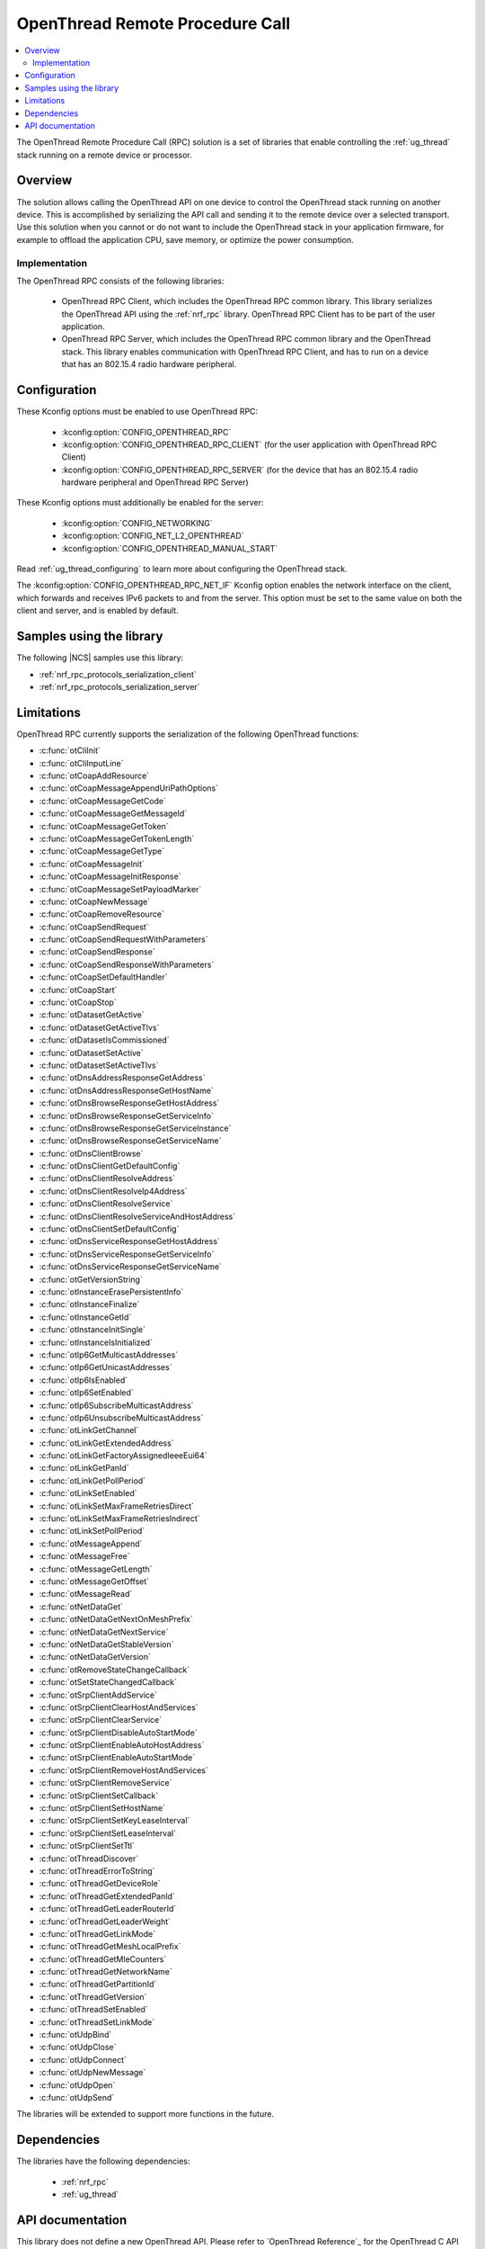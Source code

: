 .. _ot_rpc:

OpenThread Remote Procedure Call
################################

.. contents::
   :local:
   :depth: 2

The OpenThread Remote Procedure Call (RPC) solution is a set of libraries that enable controlling the :ref:`ug_thread` stack running on a remote device or processor.

Overview
********

The solution allows calling the OpenThread API on one device to control the OpenThread stack running on another device.
This is accomplished by serializing the API call and sending it to the remote device over a selected transport.
Use this solution when you cannot or do not want to include the OpenThread stack in your application firmware, for example to offload the application CPU, save memory, or optimize the power consumption.

Implementation
==============

The OpenThread RPC consists of the following libraries:

  * OpenThread RPC Client, which includes the OpenThread RPC common library.
    This library serializes the OpenThread API using the :ref:`nrf_rpc` library.
    OpenThread RPC Client has to be part of the user application.
  * OpenThread RPC Server, which includes the OpenThread RPC common library and the OpenThread stack.
    This library enables communication with OpenThread RPC Client, and has to run on a device that has an 802.15.4 radio hardware peripheral.

Configuration
*************

These Kconfig options must be enabled to use OpenThread RPC:

  * :kconfig:option:`CONFIG_OPENTHREAD_RPC`
  * :kconfig:option:`CONFIG_OPENTHREAD_RPC_CLIENT` (for the user application with OpenThread RPC Client)
  * :kconfig:option:`CONFIG_OPENTHREAD_RPC_SERVER` (for the device that has an 802.15.4 radio hardware peripheral and OpenThread RPC Server)

These Kconfig options must additionally be enabled for the server:

  * :kconfig:option:`CONFIG_NETWORKING`
  * :kconfig:option:`CONFIG_NET_L2_OPENTHREAD`
  * :kconfig:option:`CONFIG_OPENTHREAD_MANUAL_START`

Read :ref:`ug_thread_configuring` to learn more about configuring the OpenThread stack.

The :kconfig:option:`CONFIG_OPENTHREAD_RPC_NET_IF` Kconfig option enables the network interface on the client, which forwards and receives IPv6 packets to and from the server.
This option must be set to the same value on both the client and server, and is enabled by default.

Samples using the library
*************************

The following |NCS| samples use this library:

* :ref:`nrf_rpc_protocols_serialization_client`
* :ref:`nrf_rpc_protocols_serialization_server`

Limitations
***********

OpenThread RPC currently supports the serialization of the following OpenThread functions:

* :c:func:`otCliInit`
* :c:func:`otCliInputLine`
* :c:func:`otCoapAddResource`
* :c:func:`otCoapMessageAppendUriPathOptions`
* :c:func:`otCoapMessageGetCode`
* :c:func:`otCoapMessageGetMessageId`
* :c:func:`otCoapMessageGetToken`
* :c:func:`otCoapMessageGetTokenLength`
* :c:func:`otCoapMessageGetType`
* :c:func:`otCoapMessageInit`
* :c:func:`otCoapMessageInitResponse`
* :c:func:`otCoapMessageSetPayloadMarker`
* :c:func:`otCoapNewMessage`
* :c:func:`otCoapRemoveResource`
* :c:func:`otCoapSendRequest`
* :c:func:`otCoapSendRequestWithParameters`
* :c:func:`otCoapSendResponse`
* :c:func:`otCoapSendResponseWithParameters`
* :c:func:`otCoapSetDefaultHandler`
* :c:func:`otCoapStart`
* :c:func:`otCoapStop`
* :c:func:`otDatasetGetActive`
* :c:func:`otDatasetGetActiveTlvs`
* :c:func:`otDatasetIsCommissioned`
* :c:func:`otDatasetSetActive`
* :c:func:`otDatasetSetActiveTlvs`
* :c:func:`otDnsAddressResponseGetAddress`
* :c:func:`otDnsAddressResponseGetHostName`
* :c:func:`otDnsBrowseResponseGetHostAddress`
* :c:func:`otDnsBrowseResponseGetServiceInfo`
* :c:func:`otDnsBrowseResponseGetServiceInstance`
* :c:func:`otDnsBrowseResponseGetServiceName`
* :c:func:`otDnsClientBrowse`
* :c:func:`otDnsClientGetDefaultConfig`
* :c:func:`otDnsClientResolveAddress`
* :c:func:`otDnsClientResolveIp4Address`
* :c:func:`otDnsClientResolveService`
* :c:func:`otDnsClientResolveServiceAndHostAddress`
* :c:func:`otDnsClientSetDefaultConfig`
* :c:func:`otDnsServiceResponseGetHostAddress`
* :c:func:`otDnsServiceResponseGetServiceInfo`
* :c:func:`otDnsServiceResponseGetServiceName`
* :c:func:`otGetVersionString`
* :c:func:`otInstanceErasePersistentInfo`
* :c:func:`otInstanceFinalize`
* :c:func:`otInstanceGetId`
* :c:func:`otInstanceInitSingle`
* :c:func:`otInstanceIsInitialized`
* :c:func:`otIp6GetMulticastAddresses`
* :c:func:`otIp6GetUnicastAddresses`
* :c:func:`otIp6IsEnabled`
* :c:func:`otIp6SetEnabled`
* :c:func:`otIp6SubscribeMulticastAddress`
* :c:func:`otIp6UnsubscribeMulticastAddress`
* :c:func:`otLinkGetChannel`
* :c:func:`otLinkGetExtendedAddress`
* :c:func:`otLinkGetFactoryAssignedIeeeEui64`
* :c:func:`otLinkGetPanId`
* :c:func:`otLinkGetPollPeriod`
* :c:func:`otLinkSetEnabled`
* :c:func:`otLinkSetMaxFrameRetriesDirect`
* :c:func:`otLinkSetMaxFrameRetriesIndirect`
* :c:func:`otLinkSetPollPeriod`
* :c:func:`otMessageAppend`
* :c:func:`otMessageFree`
* :c:func:`otMessageGetLength`
* :c:func:`otMessageGetOffset`
* :c:func:`otMessageRead`
* :c:func:`otNetDataGet`
* :c:func:`otNetDataGetNextOnMeshPrefix`
* :c:func:`otNetDataGetNextService`
* :c:func:`otNetDataGetStableVersion`
* :c:func:`otNetDataGetVersion`
* :c:func:`otRemoveStateChangeCallback`
* :c:func:`otSetStateChangedCallback`
* :c:func:`otSrpClientAddService`
* :c:func:`otSrpClientClearHostAndServices`
* :c:func:`otSrpClientClearService`
* :c:func:`otSrpClientDisableAutoStartMode`
* :c:func:`otSrpClientEnableAutoHostAddress`
* :c:func:`otSrpClientEnableAutoStartMode`
* :c:func:`otSrpClientRemoveHostAndServices`
* :c:func:`otSrpClientRemoveService`
* :c:func:`otSrpClientSetCallback`
* :c:func:`otSrpClientSetHostName`
* :c:func:`otSrpClientSetKeyLeaseInterval`
* :c:func:`otSrpClientSetLeaseInterval`
* :c:func:`otSrpClientSetTtl`
* :c:func:`otThreadDiscover`
* :c:func:`otThreadErrorToString`
* :c:func:`otThreadGetDeviceRole`
* :c:func:`otThreadGetExtendedPanId`
* :c:func:`otThreadGetLeaderRouterId`
* :c:func:`otThreadGetLeaderWeight`
* :c:func:`otThreadGetLinkMode`
* :c:func:`otThreadGetMeshLocalPrefix`
* :c:func:`otThreadGetMleCounters`
* :c:func:`otThreadGetNetworkName`
* :c:func:`otThreadGetPartitionId`
* :c:func:`otThreadGetVersion`
* :c:func:`otThreadSetEnabled`
* :c:func:`otThreadSetLinkMode`
* :c:func:`otUdpBind`
* :c:func:`otUdpClose`
* :c:func:`otUdpConnect`
* :c:func:`otUdpNewMessage`
* :c:func:`otUdpOpen`
* :c:func:`otUdpSend`

The libraries will be extended to support more functions in the future.

Dependencies
************

The libraries have the following dependencies:

  * :ref:`nrf_rpc`
  * :ref:`ug_thread`

.. _ot_rpc_api:

API documentation
*****************

This library does not define a new OpenThread API.
Please refer to `OpenThread Reference`_ for the OpenThread C API documentation.
